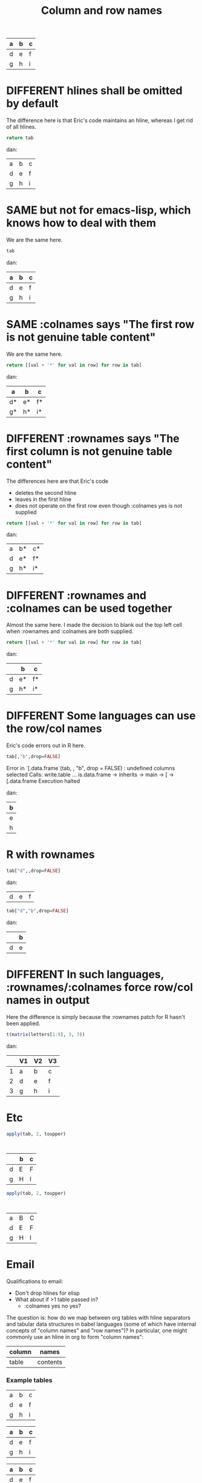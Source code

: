 #+title:Column and row names

#+tblname: C
| a | b | c |
|---+---+---|
| d | e | f |
|---+---+---|
| g | h | i |

* DIFFERENT hlines shall be omitted by default

The difference here is that Eric's code maintains an hline, whereas I
get rid of all hlines.

#+begin_src python :var tab=C :hlines no
return tab
#+end_src

#+results:
| a | b | c |
|---+---+---|
| d | e | f |
| g | h | i |

dan:
| a | b | c |
| d | e | f |
| g | h | i |

* SAME but not for emacs-lisp, which knows how to deal with them

We are the same here.

#+begin_src emacs-lisp :var tab=C
tab
#+end_src

#+results:
| a | b | c |
|---+---+---|
| d | e | f |
|---+---+---|
| g | h | i |
dan:
| a | b | c |
|---+---+---|
| d | e | f |
|---+---+---|
| g | h | i |

* SAME :colnames says "The first row is not genuine table content"

We are the same here.
  
#+begin_src python :var tab=C :colnames yes :hlines no
return [[val + '*' for val in row] for row in tab]
#+end_src

#+results:
| a  | b  | c  |
|----+----+----|
| d* | e* | f* |
| g* | h* | i* |

dan:
| a  | b  | c  |
|----+----+----|
| d* | e* | f* |
| g* | h* | i* |

* DIFFERENT :rownames says "The first column is not genuine table content"

The differences here are that Eric's code 
- deletes the second hline
- leaves in the first hline
- does not operate on the first row even though :colnames yes is not supplied

#+begin_src python :var tab=C :rownames yes :hlines no
return [[val + '*' for val in row] for row in tab]
#+end_src

#+results:
| a | b  | c  |
|---+----+----|
| d | e* | f* |
| g | h* | i* |

dan:
| a | b* | c* |
| d | e* | f* |
| g | h* | i* |

* DIFFERENT :rownames and :colnames can be used together

Almost the same here. I made the decision to blank out the top left
cell when :rownames and :colnames are both supplied.

#+begin_src python :var tab=C :colnames yes :rownames yes
return [[val + '*' for val in row] for row in tab]
#+end_src

#+results:
| a | b  | c  |
|---+----+----|
| d | e* | f* |
| g | h* | i* |

dan:
|   | b  | c  |
|---+----+----|
| d | e* | f* |
| g | h* | i* |

* DIFFERENT Some languages can *use* the row/col names

Eric's code errors out in R here.

#+begin_src R :var tab=C :colnames yes :hlines no
tab[,"b",drop=FALSE]
#+end_src

#+results:

Error in `[.data.frame`(tab, , "b", drop = FALSE) : 
  undefined columns selected
Calls: write.table ... is.data.frame -> inherits -> main -> [ -> [.data.frame
Execution halted

dan:
| b |
|---|
| e |
| h |

* R with rownames


#+begin_src R :var tab=C :rownames yes
tab["d",,drop=FALSE]
#+end_src

#+results:
| nil | nil |

dan:
| d | e | f |

#+begin_src R :var tab=C :colnames yes :rownames yes
tab["d","b",drop=FALSE]
#+end_src

#+results:
Error in `[.data.frame`(tab, "d", "b", drop = FALSE) : 
  undefined columns selected
Calls: write.table ... is.data.frame -> inherits -> main -> [ -> [.data.frame
Execution halted


dan:
|   | b |
|---+---|
| d | e |

* DIFFERENT In such languages, :rownames/:colnames force row/col names in output

Here the difference is simply because the :rownames patch for R hasn't
been applied.

#+begin_src R :rownames yes :colnames yes :hlines no
t(matrix(letters[1:9], 3, 3))
#+end_src

#+results:
| V1 | V2 | V3 |
|----+----+----|
| a  | b  | c  |
| d  | e  | f  |
| g  | h  | i  |

dan:
|   | V1 | V2 | V3 |
|---+----+----+----|
| 1 | a  | b  | c  |
| 2 | d  | e  | f  |
| 3 | g  | h  | i  |



* Etc
#+begin_src R :var tab=C :rownames yes :colnames yes
apply(tab, 2, toupper)
#+end_src

:
|   | b | c |
|---+---+---|
| d | E | F |
| g | H | I |

#+begin_src R :var tab=C :rownames yes
apply(tab, 2, toupper)
#+end_src

:
| a | B | C |
| d | E | F |
| g | H | I |




#+TODO: DIFFERENT | SAME


* Email
Qualifications to email:
- Don't drop hlines for elisp
- What about if >1 table passed in?
  - :colnames yes no yes?

The question is: how do we map between org tables with hline separators
and tabular data structures in babel languages (some of which have
internal concepts of "column names" and "row names")? In particular, one
might commonly use an hline in org to form "column names":

| column | names    |
|--------+----------|
| table  | contents |

*** Example tables
#+tblname: A
| a | b | c |
| d | e | f |
| g | h | i |

#+tblname: B
| a | b | c |
|---+---+---|
| d | e | f |
| g | h | i |

#+tblname: C
| a | b | c |
|---+---+---|
| d | e | f |
|---+---+---|
| g | h | i |

#+tblname: D
|---+---+---|
| a | b | c |
|---+---+---|
| d | e | f |
| g | h | i |

*** Proposed new rules
- Terminology ::

  - Table B above has "column names" and therefore one "hline". Table
    A has neither. Table C has "column names" and two "hlines".

  - For the purposes of this discussion, there are no such things as
    "row names" in an Org table.

- What will we do with hlines ::

  Currently, all languages other than R fail with hlines present.

  New behaviour: by default all languages will *drop all hlines* from
  tables in input. We shall make no attempt to reinstate hlines in the
  output[1] *Do we want some way for the user to control hlines in the
  output?*
  
  This means that if a table has column names, those column names will
  be passed to the language as an ordinary first row of the table.

  This example shows loss of all hlines by default:

#+begin_src python :var tab=C :rownames yes
return tab
#+end_src

#+results:
| b | c |
| e | f |
| h | i |

Intended results
| a | b | c |
| d | e | f |
| g | h | i |

  
- :colnames header argument ::
  
  This argument will be used to say: "The first row of this input
  table contains column names." There are two cases:

  In both cases, to start off with we *drop all hlines* and *omit the
  first row*. Therefore, row i in the org table will be row i-1 in the
  language. The difference is:

  1. Language does not support column names for tabular data
     structures (most languages)

     When we output a table we reinstate the first row as column names
     with an hline, *if* the output number of columns is the same as
     the input. *Do you agree?*

  2. Language supports column names (R)
  
     The input R object is created with the first row as column names,
     and the column names of the output object are exported back to
     org, and an hline is reinstated.

This example shows preservation of colnames and loss of second hline:

#+begin_src python :var tab=C :colnames yes
tab
#+end_src

#+results:
| a | b | c |
|---+---+---|
| d | e | f |
| g | h | i |

- :rownames header argument ::
  
  This is analogous to :colnames
  
  This argument will be used to say: "The first column of this input
  table contains row names." There are two cases. In both cases we
  *omit the first column*, therefore column j in the org table will be
  column j-1 in the language.
  
  1. Language does not support row names for tabular data structures
     (most languages)

     We attempt to *reinstate row names* if number of output rows is
     the same as input.

  2. Language supports rownames (R)
     
     The first column is used as the object rownames. The output
     object rownames are exported to Org and become the first column
     of the output org table.

     This is largely implemented already by a patch by Julien Barnier.

*** Footnotes

[1] Because the output table is not necessarily "the same table" as
the input table.

* R behaviour

- Default ::

  Currently, if a table has colnames they are silently dropped:

#+begin_src R :var tab=B
  tab
#+end_src

#+results:
| row1 | 11 | 12 |
| row2 | 21 | 22 |
    
This will change so that the table will be come back as the original,
but minus the hline.



* Current behaviour
*** OK Simple identity
#+begin_src R :var tab=B :colnames yes
  tab
#+end_src

#+results:
| X    | col1 | col2 |
|------+------+------|
| row1 |   11 |   12 |
| row2 |   21 |   22 |

*** OK Use org header line
#+begin_src R :var tab=B :colnames yes
tab
#+end_src

The X comes from R providing a default name for a missing column name

#+results:
| X    | col1 | col2 |
|------+------+------|
| row1 |   11 |   12 |
| row2 |   21 |   22 |

*** Create rownames in R
***** Simple
#+begin_src R :var tab=B
array(1:9, dim=c(3,3), dimnames=list(letters[1:3], letters[1:3]))
#+end_src

#+results:
| 1 | 4 | 7 |
| 2 | 5 | 8 |
| 3 | 6 | 9 |

***** OK With colnames
      
#+begin_src R :var tab=B :colnames yes
array(1:9, dim=c(3,3), dimnames=list(letters[1:3], letters[1:3]))
#+end_src

#+results:
| a | b | c |
|---+---+---|
| 1 | 4 | 7 |
| 2 | 5 | 8 |
| 3 | 6 | 9 |

* New behaviour
*** OK Simple identity
#+begin_src R :var tab=A
tab
#+end_src

#+results:
| row1 | 11 | 12 |
| row2 | 21 | 22 |

*** TODO Use org header line
    Header line from org table is not used.
#+begin_src R :var tab=B :colnames yes
tab
#+end_src

#+results:
| row1 | 11 | 12 |
|------+----+----|
| row2 | 21 | 22 |

*** OK Use org header line with 'rownames yes'
#+begin_src R :var tab=B :colnames yes :rownames yes
tab
#+end_src

#+results:
| X    | col1 | col2 |
|------+------+------|
| row1 |   11 |   12 |
| row2 |   21 |   22 |

*** TODO Create rownames in R
***** Simple
#+begin_src R :var tab=B
array(1:9, dim=c(3,3), dimnames=list(letters[1:3], letters[1:3]))
#+end_src

#+results:
| 1 | 4 | 7 |
| 2 | 5 | 8 |
| 3 | 6 | 9 |

***** TODO With colnames
      Inappropriate colnames
#+begin_src R :var tab=B :colnames yes
array(1:9, dim=c(3,3), dimnames=list(letters[1:3], letters[1:3]))
#+end_src

#+results:
| 1 | 4 | 7 |
|---+---+---|
| 2 | 5 | 8 |
| 3 | 6 | 9 |

***** TODO With rownames
      Gets colnames but not rownames

#+begin_src R :var tab=B :rownames yes
array(1:9, dim=c(3,3), dimnames=list(letters[1:3], letters[1:3]))
#+end_src

#+results:
| a | b | c |
| 1 | 4 | 7 |
| 2 | 5 | 8 |
| 3 | 6 | 9 |

***** TODO With colnames and rownames
      Doesn't get rownames (?)
#+begin_src R :var tab=B :colnames yes :rownames yes
array(1:9, dim=c(3,3), dimnames=list(letters[1:3], letters[1:3]))
#+end_src

#+results:
| a | b | c |
|---+---+---|
| 1 | 4 | 7 |
| 2 | 5 | 8 |
| 3 | 6 | 9 |

* Org config


